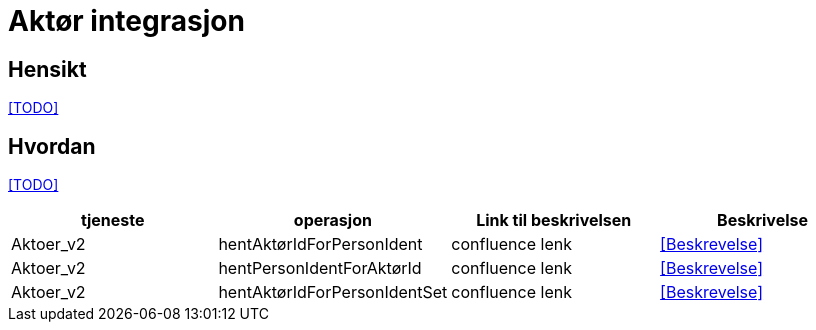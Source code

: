 = Aktør integrasjon

== Hensikt
<<TODO>>

== Hvordan
<<TODO>>



|===
|tjeneste|operasjon|Link til beskrivelsen|Beskrivelse

|Aktoer_v2|hentAktørIdForPersonIdent|confluence lenk|<<Beskrevelse>>
|Aktoer_v2|hentPersonIdentForAktørId|confluence lenk|<<Beskrevelse>>
|Aktoer_v2|hentAktørIdForPersonIdentSet|confluence lenk|<<Beskrevelse>>

|===







